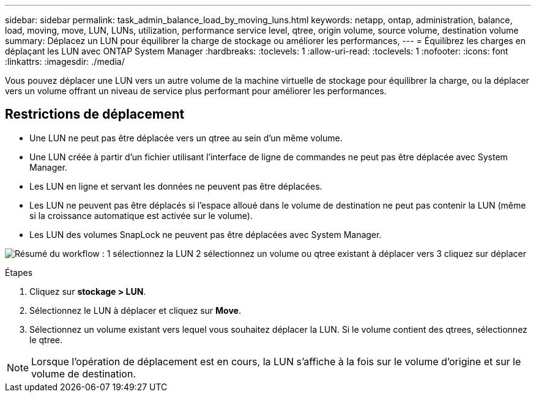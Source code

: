 ---
sidebar: sidebar 
permalink: task_admin_balance_load_by_moving_luns.html 
keywords: netapp, ontap, administration, balance, load, moving, move, LUN, LUNs, utilization, performance service level, qtree, origin volume, source volume, destination volume 
summary: Déplacez un LUN pour équilibrer la charge de stockage ou améliorer les performances, 
---
= Équilibrez les charges en déplaçant les LUN avec ONTAP System Manager
:hardbreaks:
:toclevels: 1
:allow-uri-read: 
:toclevels: 1
:nofooter: 
:icons: font
:linkattrs: 
:imagesdir: ./media/


[role="lead"]
Vous pouvez déplacer une LUN vers un autre volume de la machine virtuelle de stockage pour équilibrer la charge, ou la déplacer vers un volume offrant un niveau de service plus performant pour améliorer les performances.



== Restrictions de déplacement

* Une LUN ne peut pas être déplacée vers un qtree au sein d'un même volume.
* Une LUN créée à partir d'un fichier utilisant l'interface de ligne de commandes ne peut pas être déplacée avec System Manager.
* Les LUN en ligne et servant les données ne peuvent pas être déplacées.
* Les LUN ne peuvent pas être déplacés si l'espace alloué dans le volume de destination ne peut pas contenir la LUN (même si la croissance automatique est activée sur le volume).
* Les LUN des volumes SnapLock ne peuvent pas être déplacées avec System Manager.


image:workflow_balance_load_by_moving_luns.gif["Résumé du workflow : 1 sélectionnez la LUN 2 sélectionnez un volume ou qtree existant à déplacer vers 3 cliquez sur déplacer"]

.Étapes
. Cliquez sur *stockage > LUN*.
. Sélectionnez le LUN à déplacer et cliquez sur *Move*.
. Sélectionnez un volume existant vers lequel vous souhaitez déplacer la LUN.  Si le volume contient des qtrees, sélectionnez le qtree.



NOTE: Lorsque l'opération de déplacement est en cours, la LUN s'affiche à la fois sur le volume d'origine et sur le volume de destination.
